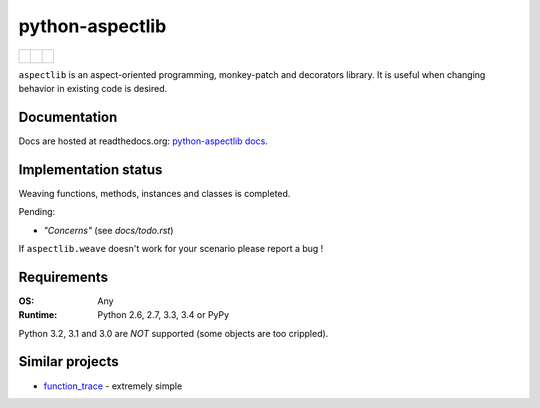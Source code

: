 ================
python-aspectlib
================

+--------------------+--------------------+---------------------+
| | |travis-badge|   | |                  | | |version-badge|   |
| | |appveyor-badge| | | |coverage-badge| | | |downloads-badge| |
+--------------------+--------------------+---------------------+

.. |travis-badge| image:: http://img.shields.io/travis/ionelmc/python-aspectlib.png?style=flat
    :alt: Travis-CI Build Status
    :target: https://travis-ci.org/ionelmc/python-aspectlib
.. |appveyor-badge| image:: https://ci.appveyor.com/api/projects/status/u2f05p7rmd5hsixi
    :alt: AppVeyor Build Status
    :target: https://ci.appveyor.com/project/ionelmc/python-aspectlib
.. |coverage-badge| image:: http://img.shields.io/coveralls/ionelmc/python-aspectlib.png?style=flat
    :alt: Coverage Status
    :target: https://coveralls.io/r/ionelmc/python-aspectlib
.. |version-badge| image:: http://img.shields.io/pypi/v/aspectlib.png?style=flat
    :alt: PYPI Package
    :target: https://pypi.python.org/pypi/aspectlib
.. |downloads-badge| image:: http://img.shields.io/pypi/dm/aspectlib.png?style=flat
    :alt: PYPI Package
    :target: https://pypi.python.org/pypi/aspectlib


``aspectlib`` is an aspect-oriented programming, monkey-patch and decorators library. It is useful when changing
behavior in existing code is desired.

Documentation
=============

Docs are hosted at readthedocs.org: `python-aspectlib docs <http://python-aspectlib.readthedocs.org/en/latest/>`_.

Implementation status
=====================

Weaving functions, methods, instances and classes is completed.

Pending:

* *"Concerns"* (see `docs/todo.rst`)

If ``aspectlib.weave`` doesn't work for your scenario please report a bug !

Requirements
============

:OS: Any
:Runtime: Python 2.6, 2.7, 3.3, 3.4 or PyPy

Python 3.2, 3.1 and 3.0 are *NOT* supported (some objects are too crippled).

Similar projects
================

* `function_trace <https://github.com/RedHatQE/function_trace>`_ - extremely simple

